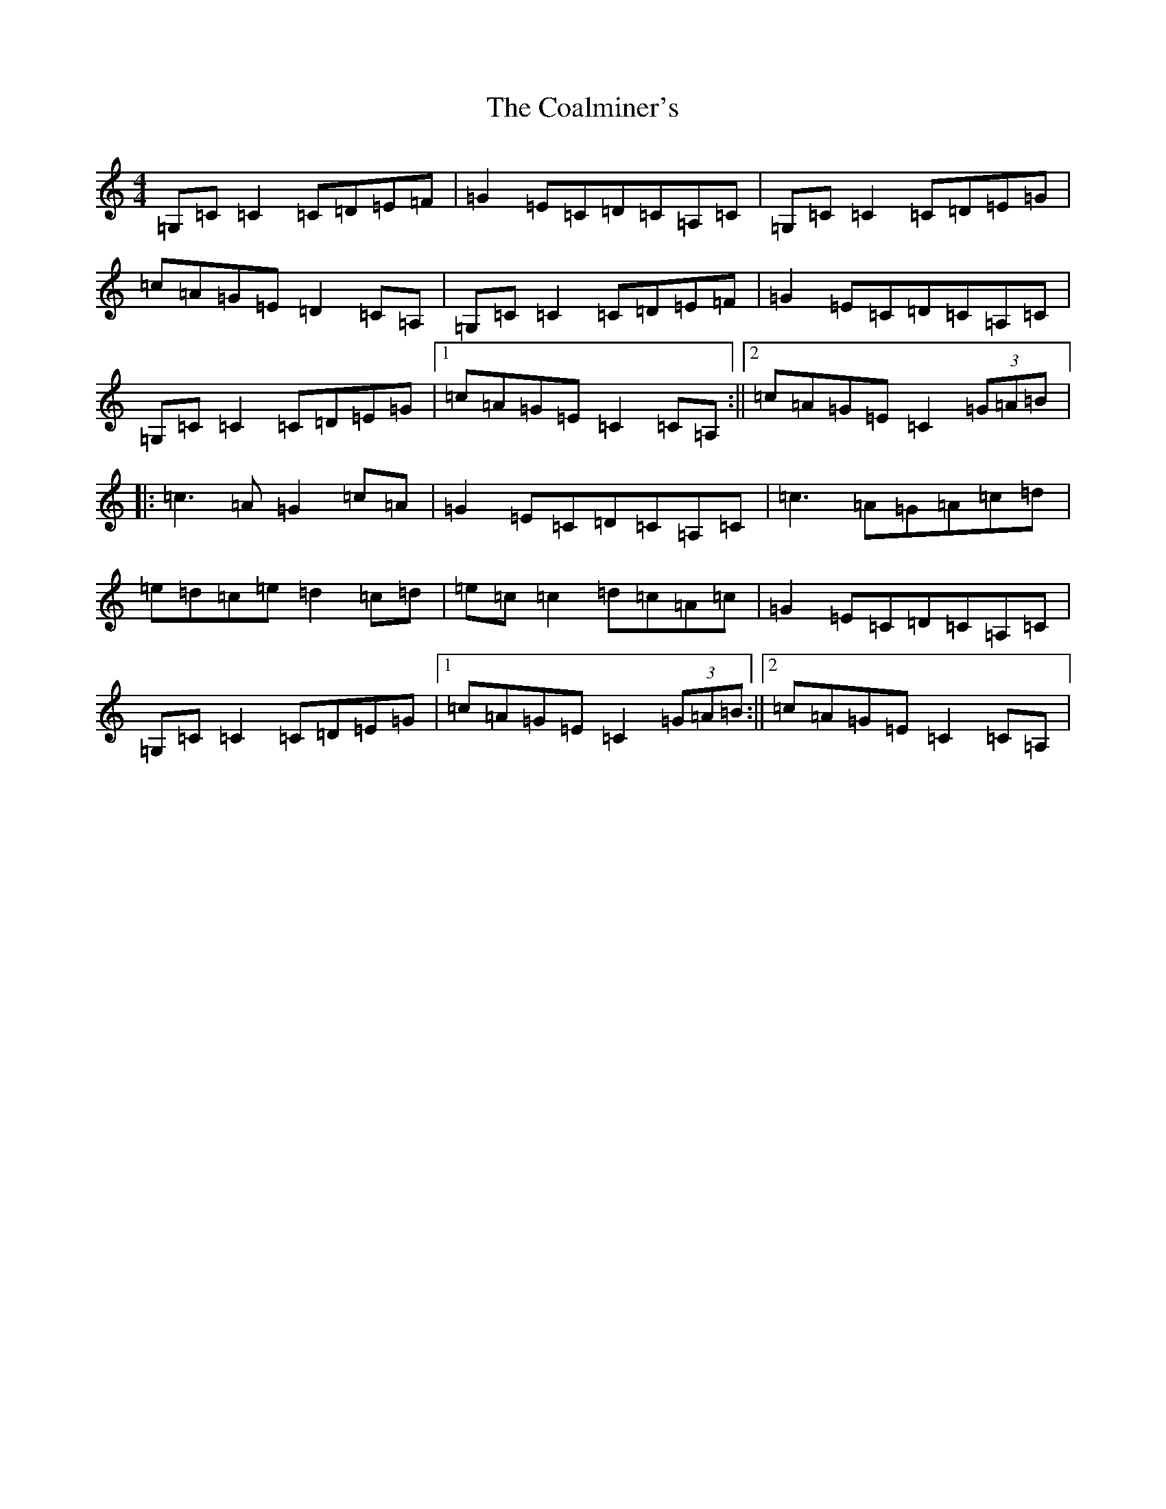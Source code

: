 X: 3873
T: Coalminer's, The
S: https://thesession.org/tunes/1617#setting1617
R: reel
M:4/4
L:1/8
K: C Major
=G,=C=C2=C=D=E=F|=G2=E=C=D=C=A,=C|=G,=C=C2=C=D=E=G|=c=A=G=E=D2=C=A,|=G,=C=C2=C=D=E=F|=G2=E=C=D=C=A,=C|=G,=C=C2=C=D=E=G|1=c=A=G=E=C2=C=A,:||2=c=A=G=E=C2(3=G=A=B|:=c3=A=G2=c=A|=G2=E=C=D=C=A,=C|=c3=A=G=A=c=d|=e=d=c=e=d2=c=d|=e=c=c2=d=c=A=c|=G2=E=C=D=C=A,=C|=G,=C=C2=C=D=E=G|1=c=A=G=E=C2(3=G=A=B:||2=c=A=G=E=C2=C=A,|